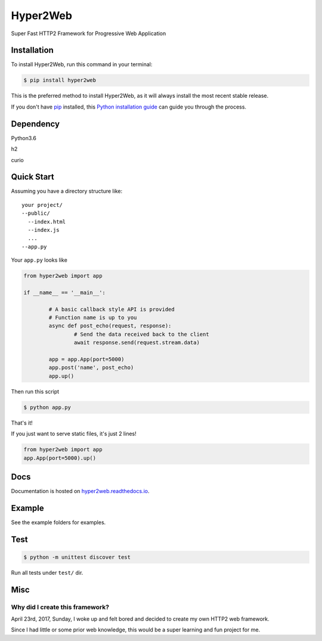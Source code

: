 =========
Hyper2Web
=========
Super Fast HTTP2 Framework for Progressive Web Application

Installation
############

To install Hyper2Web, run this command in your terminal:

.. code-block:: console

    $ pip install hyper2web

This is the preferred method to install Hyper2Web, as it will always install the most recent stable release.

If you don't have `pip`_ installed, this `Python installation guide`_ can guide
you through the process.

.. _pip: https://pip.pypa.io
.. _Python installation guide: http://docs.python-guide.org/en/latest/starting/installation/


Dependency
##########

Python3.6

h2

curio


Quick Start
###########

Assuming you have a directory structure like::

	your project/
	--public/
	  --index.html
	  --index.js
	  ...
	--app.py

Your ``app.py`` looks like

.. code-block:: python

	from hyper2web import app

	if __name__ == '__main__':

		# A basic callback style API is provided
		# Function name is up to you
		async def post_echo(request, response):
			# Send the data received back to the client
			await response.send(request.stream.data)

		app = app.App(port=5000)
		app.post('name', post_echo)
		app.up()


Then run this script

.. code-block:: console

	$ python app.py

That's it!

If you just want to serve static files, it's just 2 lines!

.. code-block:: python

	from hyper2web import app
	app.App(port=5000).up()


Docs
####
Documentation is hosted on hyper2web.readthedocs.io_.

.. _hyper2web.readthedocs.io: http://hyper2web.readthedocs.io

Example
#######

See the example folders for examples.

Test
####

.. code-block:: console

	$ python -m unittest discover test

Run all tests under ``test/`` dir.


Misc
####

Why did I create this framework?
********************************

April 23rd, 2017, Sunday, I woke up and felt bored and decided to create my own HTTP2 web framework.

Since I had little or some prior web knowledge, this would be a super learning and fun project for me.
